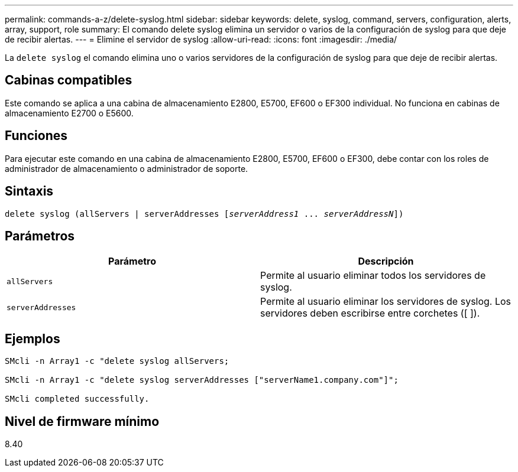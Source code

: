 ---
permalink: commands-a-z/delete-syslog.html 
sidebar: sidebar 
keywords: delete, syslog, command, servers, configuration, alerts, array, support, role 
summary: El comando delete syslog elimina un servidor o varios de la configuración de syslog para que deje de recibir alertas. 
---
= Elimine el servidor de syslog
:allow-uri-read: 
:icons: font
:imagesdir: ./media/


[role="lead"]
La `delete syslog` el comando elimina uno o varios servidores de la configuración de syslog para que deje de recibir alertas.



== Cabinas compatibles

Este comando se aplica a una cabina de almacenamiento E2800, E5700, EF600 o EF300 individual. No funciona en cabinas de almacenamiento E2700 o E5600.



== Funciones

Para ejecutar este comando en una cabina de almacenamiento E2800, E5700, EF600 o EF300, debe contar con los roles de administrador de almacenamiento o administrador de soporte.



== Sintaxis

[listing, subs="+macros"]
----

delete syslog (allServers | serverAddresses pass:quotes[[_serverAddress1_ ... _serverAddressN_]])
----


== Parámetros

[cols="2*"]
|===
| Parámetro | Descripción 


 a| 
`allServers`
 a| 
Permite al usuario eliminar todos los servidores de syslog.



 a| 
`serverAddresses`
 a| 
Permite al usuario eliminar los servidores de syslog. Los servidores deben escribirse entre corchetes ([ ]).

|===


== Ejemplos

[listing]
----

SMcli -n Array1 -c "delete syslog allServers;

SMcli -n Array1 -c "delete syslog serverAddresses ["serverName1.company.com"]";

SMcli completed successfully.
----


== Nivel de firmware mínimo

8.40
